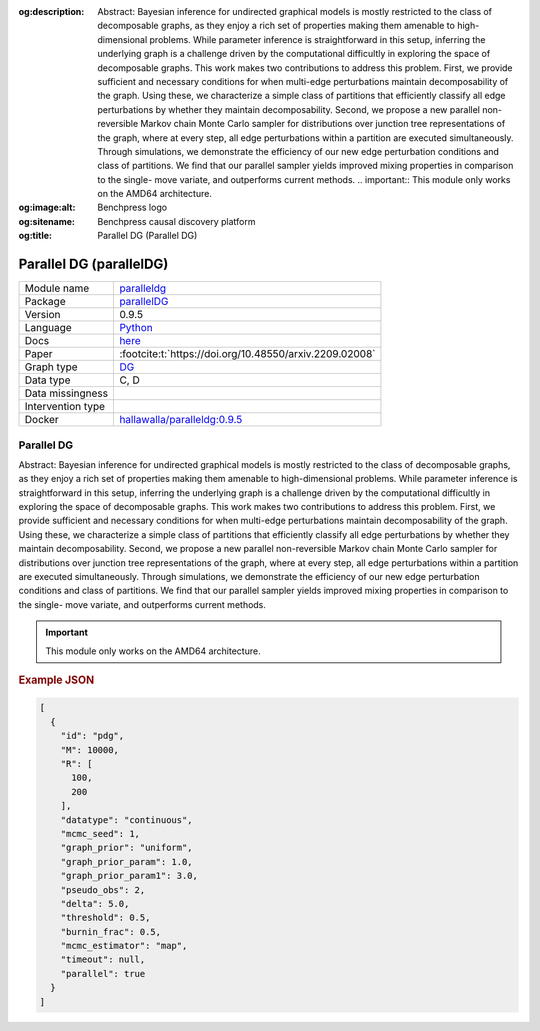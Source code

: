 


:og:description: Abstract: Bayesian inference for undirected graphical models is mostly restricted to the class of decomposable graphs, as they enjoy a rich set of properties making them amenable to high-dimensional problems. While parameter inference is straightforward in this setup, inferring the underlying graph is a challenge driven by the computational difficultly in exploring the space of decomposable graphs. This work makes two contributions to address this problem. First, we provide sufficient and necessary conditions for when multi-edge perturbations maintain decomposability of the graph. Using these, we characterize a simple class of partitions that efficiently classify all edge perturbations by whether they maintain decomposability. Second, we propose a new parallel non-reversible Markov chain Monte Carlo sampler for distributions over junction tree representations of the graph, where at every step, all edge perturbations within a partition are executed simultaneously. Through simulations, we demonstrate the efficiency of our new edge perturbation conditions and class of partitions. We find that our parallel sampler yields improved mixing properties in comparison to the single- move variate, and outperforms current methods.  .. important::     This module only works on the AMD64 architecture.
:og:image:alt: Benchpress logo
:og:sitename: Benchpress causal discovery platform
:og:title: Parallel DG (Parallel DG)
 
.. meta::
    :title: Parallel DG 
    :description: Abstract: Bayesian inference for undirected graphical models is mostly restricted to the class of decomposable graphs, as they enjoy a rich set of properties making them amenable to high-dimensional problems. While parameter inference is straightforward in this setup, inferring the underlying graph is a challenge driven by the computational difficultly in exploring the space of decomposable graphs. This work makes two contributions to address this problem. First, we provide sufficient and necessary conditions for when multi-edge perturbations maintain decomposability of the graph. Using these, we characterize a simple class of partitions that efficiently classify all edge perturbations by whether they maintain decomposability. Second, we propose a new parallel non-reversible Markov chain Monte Carlo sampler for distributions over junction tree representations of the graph, where at every step, all edge perturbations within a partition are executed simultaneously. Through simulations, we demonstrate the efficiency of our new edge perturbation conditions and class of partitions. We find that our parallel sampler yields improved mixing properties in comparison to the single- move variate, and outperforms current methods.  .. important::     This module only works on the AMD64 architecture.


.. _paralleldg: 

Parallel DG (parallelDG) 
*************************



.. list-table:: 

   * - Module name
     - `paralleldg <https://github.com/felixleopoldo/benchpress/tree/master/workflow/rules/structure_learning_algorithms/paralleldg>`__
   * - Package
     - `parallelDG <https://github.com/melmasri/parallelDG>`__
   * - Version
     - 0.9.5
   * - Language
     - `Python <https://www.python.org/>`__
   * - Docs
     - `here <https://github.com/melmasri/parallelDG>`__
   * - Paper
     - :footcite:t:`https://doi.org/10.48550/arxiv.2209.02008`
   * - Graph type
     - `DG <https://en.wikipedia.org/wiki/Chordal_graph>`__
   * - Data type
     - C, D
   * - Data missingness
     - 
   * - Intervention type
     - 
   * - Docker 
     - `hallawalla/paralleldg:0.9.5 <https://hub.docker.com/r/hallawalla/paralleldg/tags>`__




Parallel DG 
---------------


Abstract: Bayesian inference for undirected graphical models is mostly restricted to
the class of decomposable graphs, as they enjoy a rich set of properties making them amenable to high-dimensional problems. While parameter inference is
straightforward in this setup, inferring the underlying graph is a challenge driven
by the computational difficultly in exploring the space of decomposable graphs.
This work makes two contributions to address this problem. First, we provide
sufficient and necessary conditions for when multi-edge perturbations maintain
decomposability of the graph. Using these, we characterize a simple class of
partitions that efficiently classify all edge perturbations by whether they maintain decomposability. Second, we propose a new parallel non-reversible Markov
chain Monte Carlo sampler for distributions over junction tree representations
of the graph, where at every step, all edge perturbations within a partition are
executed simultaneously. Through simulations, we demonstrate the efficiency of
our new edge perturbation conditions and class of partitions. We find that our
parallel sampler yields improved mixing properties in comparison to the single-
move variate, and outperforms current methods.

.. important:: 

  This module only works on the AMD64 architecture.



.. rubric:: Example JSON


.. code-block:: json


    [
      {
        "id": "pdg",
        "M": 10000,
        "R": [
          100,
          200
        ],
        "datatype": "continuous",
        "mcmc_seed": 1,
        "graph_prior": "uniform",
        "graph_prior_param": 1.0,
        "graph_prior_param1": 3.0,
        "pseudo_obs": 2,
        "delta": 5.0,
        "threshold": 0.5,
        "burnin_frac": 0.5,
        "mcmc_estimator": "map",
        "timeout": null,
        "parallel": true
      }
    ]

.. footbibliography::


